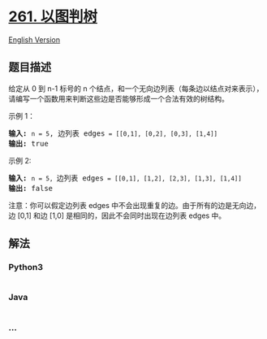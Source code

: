 * [[https://leetcode-cn.com/problems/graph-valid-tree][261. 以图判树]]
  :PROPERTIES:
  :CUSTOM_ID: 以图判树
  :END:
[[./solution/0200-0299/0261.Graph Valid Tree/README_EN.org][English
Version]]

** 题目描述
   :PROPERTIES:
   :CUSTOM_ID: 题目描述
   :END:

#+begin_html
  <!-- 这里写题目描述 -->
#+end_html

#+begin_html
  <p>
#+end_html

给定从 0 到 n-1 标号的 n
个结点，和一个无向边列表（每条边以结点对来表示），请编写一个函数用来判断这些边是否能够形成一个合法有效的树结构。

#+begin_html
  </p>
#+end_html

#+begin_html
  <p>
#+end_html

示例 1：

#+begin_html
  </p>
#+end_html

#+begin_html
  <pre><strong>输入:</strong> <code>n = 5</code>, 边列表 edges<code> = [[0,1], [0,2], [0,3], [1,4]]</code>
  <strong>输出:</strong> true</pre>
#+end_html

#+begin_html
  <p>
#+end_html

示例 2:

#+begin_html
  </p>
#+end_html

#+begin_html
  <pre><strong>输入:</strong> <code>n = 5, </code>边列表 edges<code> = [[0,1], [1,2], [2,3], [1,3], [1,4]]</code>
  <strong>输出:</strong> false</pre>
#+end_html

#+begin_html
  <p>
#+end_html

注意：你可以假定边列表 edges
中不会出现重复的边。由于所有的边是无向边，边 [0,1] 和边
[1,0] 是相同的，因此不会同时出现在边列表 edges 中。

#+begin_html
  </p>
#+end_html

** 解法
   :PROPERTIES:
   :CUSTOM_ID: 解法
   :END:

#+begin_html
  <!-- 这里可写通用的实现逻辑 -->
#+end_html

#+begin_html
  <!-- tabs:start -->
#+end_html

*** *Python3*
    :PROPERTIES:
    :CUSTOM_ID: python3
    :END:

#+begin_html
  <!-- 这里可写当前语言的特殊实现逻辑 -->
#+end_html

#+begin_src python
#+end_src

*** *Java*
    :PROPERTIES:
    :CUSTOM_ID: java
    :END:

#+begin_html
  <!-- 这里可写当前语言的特殊实现逻辑 -->
#+end_html

#+begin_src java
#+end_src

*** *...*
    :PROPERTIES:
    :CUSTOM_ID: section
    :END:
#+begin_example
#+end_example

#+begin_html
  <!-- tabs:end -->
#+end_html
